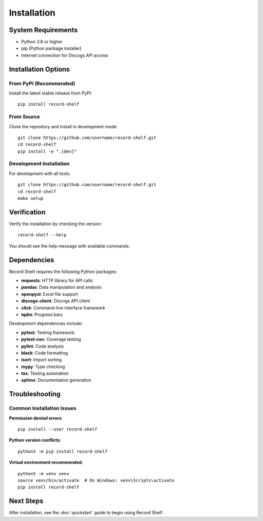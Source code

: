Installation
============

System Requirements
-------------------

- Python 3.8 or higher
- pip (Python package installer)
- Internet connection for Discogs API access

Installation Options
--------------------

From PyPI (Recommended)
~~~~~~~~~~~~~~~~~~~~~~~

Install the latest stable release from PyPI::

    pip install record-shelf

From Source
~~~~~~~~~~~

Clone the repository and install in development mode::

    git clone https://github.com/username/record-shelf.git
    cd record-shelf
    pip install -e ".[dev]"

Development Installation
~~~~~~~~~~~~~~~~~~~~~~~~

For development with all tools::

    git clone https://github.com/username/record-shelf.git
    cd record-shelf
    make setup

Verification
------------

Verify the installation by checking the version::

    record-shelf --help

You should see the help message with available commands.

Dependencies
------------

Record Shelf requires the following Python packages:

- **requests**: HTTP library for API calls
- **pandas**: Data manipulation and analysis
- **openpyxl**: Excel file support
- **discogs-client**: Discogs API client
- **click**: Command-line interface framework
- **tqdm**: Progress bars

Development dependencies include:

- **pytest**: Testing framework
- **pytest-cov**: Coverage testing
- **pylint**: Code analysis
- **black**: Code formatting
- **isort**: Import sorting
- **mypy**: Type checking
- **tox**: Testing automation
- **sphinx**: Documentation generation

Troubleshooting
---------------

Common Installation Issues
~~~~~~~~~~~~~~~~~~~~~~~~~~

**Permission denied errors**::

    pip install --user record-shelf

**Python version conflicts**::

    python3 -m pip install record-shelf

**Virtual environment recommended**::

    python3 -m venv venv
    source venv/bin/activate  # On Windows: venv\Scripts\activate
    pip install record-shelf

Next Steps
----------

After installation, see the :doc:`quickstart` guide to begin using Record Shelf.

